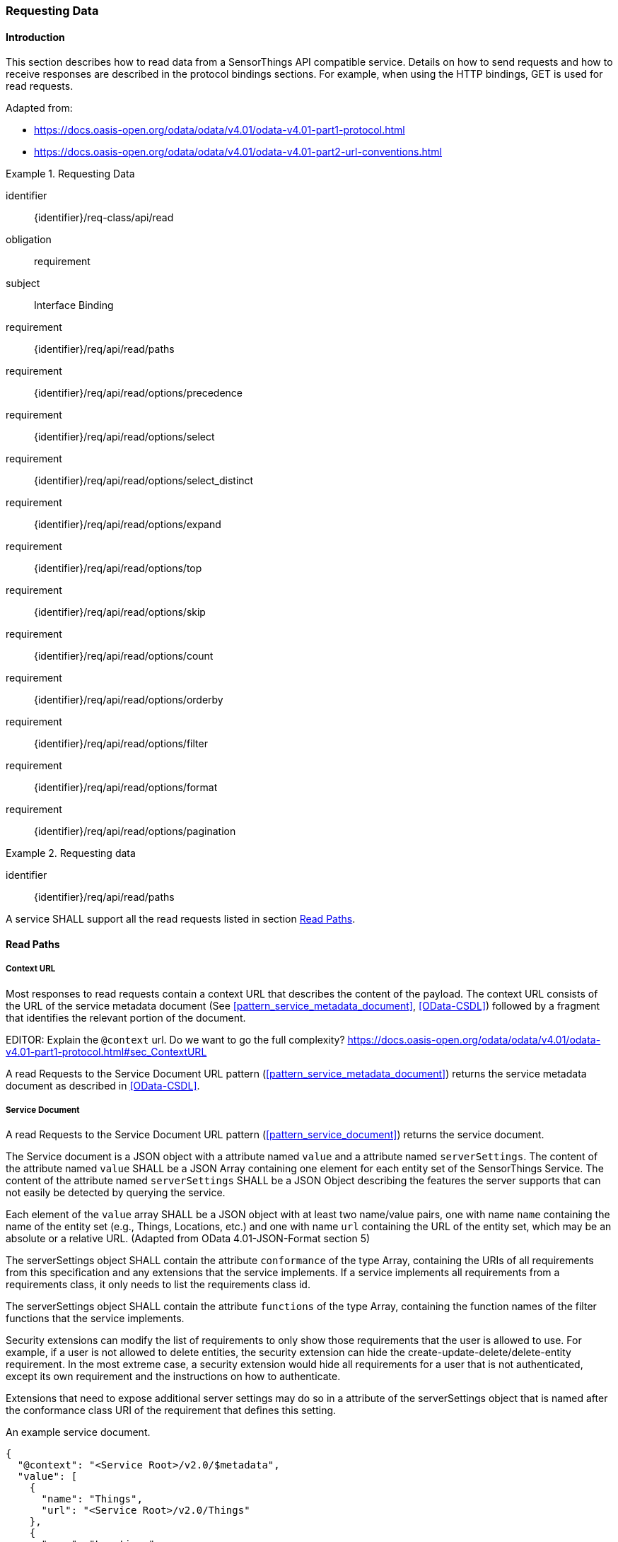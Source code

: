 [[api_read]]
=== Requesting Data

==== Introduction

This section describes how to read data from a SensorThings API compatible service.
Details on how to send requests and how to receive responses are described in the protocol bindings sections.
For example, when using the HTTP bindings, GET is used for read requests.

Adapted from:

- https://docs.oasis-open.org/odata/odata/v4.01/odata-v4.01-part1-protocol.html
- https://docs.oasis-open.org/odata/odata/v4.01/odata-v4.01-part2-url-conventions.html


[requirements_class]
.Requesting Data
====
[%metadata]
identifier:: {identifier}/req-class/api/read
obligation:: requirement
subject:: Interface Binding
requirement:: {identifier}/req/api/read/paths
requirement:: {identifier}/req/api/read/options/precedence
requirement:: {identifier}/req/api/read/options/select
requirement:: {identifier}/req/api/read/options/select_distinct
requirement:: {identifier}/req/api/read/options/expand
requirement:: {identifier}/req/api/read/options/top
requirement:: {identifier}/req/api/read/options/skip
requirement:: {identifier}/req/api/read/options/count
requirement:: {identifier}/req/api/read/options/orderby
requirement:: {identifier}/req/api/read/options/filter
requirement:: {identifier}/req/api/read/options/format
requirement:: {identifier}/req/api/read/options/pagination
====


[requirement]
.Requesting data
====
[%metadata]
identifier:: {identifier}/req/api/read/paths

A service SHALL support all the read requests listed in section <<api_read_paths>>.
====


[[api_read_paths]]
==== Read Paths


[[context_url]]
===== Context URL

Most responses to read requests contain a context URL that describes the content of the payload.
The context URL consists of the URL of the service metadata document (See <<pattern_service_metadata_document>>, <<OData-CSDL>>) followed by a fragment that identifies the relevant portion of the document.

EDITOR: Explain the `@context` url. Do we want to go the full complexity? https://docs.oasis-open.org/odata/odata/v4.01/odata-v4.01-part1-protocol.html#sec_ContextURL

A read Requests to the Service Document URL pattern (<<pattern_service_metadata_document>>) returns the service metadata document as described in <<OData-CSDL>>.



[[read_service_document]]
===== Service Document

A read Requests to the Service Document URL pattern (<<pattern_service_document>>) returns the service document.

The Service document is a JSON object with a attribute named `value` and a attribute named `serverSettings`.
The content of the attribute named `value` SHALL be a JSON Array containing one element for each entity set of the SensorThings Service.
The content of the attribute named `serverSettings` SHALL be a JSON Object describing the features the server supports that can not easily be detected by querying the service.

Each element of the `value` array SHALL be a JSON object with at least two name/value pairs, one with name `name` containing the name of the entity set (e.g., Things, Locations, etc.) and one with name `url` containing the URL of the entity set, which may be an absolute or a relative URL.
(Adapted from OData 4.01-JSON-Format section 5)

The serverSettings object SHALL contain the attribute `conformance` of the type Array, containing the URIs of all requirements from this specification and any extensions that the service implements.
If a service implements all requirements from a requirements class, it only needs to list the requirements class id.

The serverSettings object SHALL contain the attribute `functions` of the type Array, containing the function names of the filter functions that the service implements.

Security extensions can modify the list of requirements to only show those requirements that the user is allowed to use.
For example, if a user is not allowed to delete entities, the security extension can hide the create-update-delete/delete-entity requirement.
In the most extreme case, a security extension would hide all requirements for a user that is not authenticated, except its own requirement and the instructions on how to authenticate.

Extensions that need to expose additional server settings may do so in a attribute of the serverSettings object that is named after the conformance class URI of the requirement that defines this setting.

.An example service document.
[source,json]
----
{
  "@context": "<Service Root>/v2.0/$metadata",
  "value": [
    {
      "name": "Things",
      "url": "<Service Root>/v2.0/Things"
    },
    {
      "name": "Locations",
      "url": "<Service Root>/v2.0/Locations"
    },
    {
      "name": "Datastreams",
      "url": "<Service Root>/v2.0/Datastreams"
    },
    {
      "name": "Sensors",
      "url": "<Service Root>/v2.0/Sensors"
    },
    {
      "name": "Observations",
      "url": "<Service Root>/v2.0/Observations"
    },
    {
      "name": "ObservedProperties",
      "url": "<Service Root>/v2.0/ObservedProperties"
    },
    {
      "name": "Features",
      "url": "<Service Root>/v2.0/Features"
    },
    {
      "name": "FeatureTypes",
      "url": "<Service Root>/v2.0/FeatureTypes"
    }
  ],
  "serverSettings": {
    "conformance": [
        "http://www.opengis.net/spec/sensorthings/2.0/req/datamodel",
        "http://www.opengis.net/spec/sensorthings/2.0/req/resource-path/resource-path-to-entities",
        "http://www.opengis.net/spec/sensorthings/2.0/req/request-data",
        "http://www.opengis.net/spec/sensorthings/2.0/req/create-update-delete/create-entity",
        "http://www.opengis.net/spec/sensorthings/2.0/req/create-update-delete/link-to-existing-entities",
        "http://www.opengis.net/spec/sensorthings/2.0/req/create-update-delete/deep-insert",
        "http://www.opengis.net/spec/sensorthings/2.0/req/create-update-delete/deep-insert-status-code",
        "http://www.opengis.net/spec/sensorthings/2.0/req/create-update-delete/update-entity",
        "http://www.opengis.net/spec/sensorthings/2.0/req/create-update-delete/delete-entity",
        "http://www.opengis.net/spec/sensorthings/2.0/req/create-update-delete/historical-location-auto-creation",
        "http://www.opengis.net/spec/sensorthings/2.0/req/create-observations-via-mqtt/observations-creation",
        "http://www.opengis.net/spec/sensorthings/2.0/req/receive-updates-via-mqtt/receive-updates"
    ],
    "functions": [
      "any","cast","ceiling","concat","endswith","floor","floor","geo.distance","geo.intersects","geo.length",
      "indexof","interval","length","now","round","round","startswith","st_contains","st_crosses","st_disjoint",
      "st_equals","st_intersects","st_overlaps","st_relate","st_touches","st_within","substring","substringof",
      "tolower","toupper","trim"
    ],
    "http://www.opengis.net/spec/sensorthings/2.0/req/bindings/mqtt": {
      "endpoints": [
        "mqtt://server.example.com:1833",
        "ws://server.example.com/sensorThings",
      ]
    }
  }
}
----

EDITOR: Update example with the correct requirement URLs.

===== EntitySet

When a Read request is made to a URI pattern that addresses an entity set (<<pattern_entityset>>, <<pattern_entityset_related>>), the service returns a JSON object with the attributes `@context` and `value` and optionally `@count` and `@nextLink`.
The `@context` annotation SHALL be a context URI as described in <<context_url>>.
The value of the `value` attribute SHALL be an array containing entities in the specified entity set, or an empty array if there are no entities in the addressed set.
The `@count` annotation SHALL, if returned by default, or requested explicitly, contain the total number of items in the set that match the request, as described in <<read_options_top>>.
If service-driven pagination is in effect, the `@nextLink` annotation SHALL contain a link to the next set of entities, as described in <<server_driven_pagination>>.

Read requests to an entity set can use all query options: `$filter`, `$count`, `$orderby`, `$skip`, `$top`, `$expand`, `$select` and `$format`.


.Possible result from a read request to an Entity Set resource returning ObservedProperties, with $top=5 and $count=true
[source,json]
----
{
  "@context": "<Service Root>/v2.0/$metadata#ObservedProperties",
  "@count": 36,
  "value": [
    {
      "@id": "<Service Root>/v2.0/ObservedProperties(1)",
      "id": 1,
      "name": "SO2",
      "definition": "http://dd.eionet.europa.eu/vocabulary/aq/pollutant/1",
      "description": "SO2",
      "properties": {
        "eionetId": 1,
        "owner": "http://dd.eionet.europa.eu",
        "recommendedUnit": "µg/m3"
      },
      "Datastreams@navigationLink": "<Service Root>/v2.0/ObservedProperties(1)/Datastreams"
    },
    {
      "@id": "<Service Root>/v2.0/ObservedProperties(2)",
      "id": 2,
      "name": "PM2.5",
      "definition": "http://dd.eionet.europa.eu/vocabulary/aq/pollutant/6001",
      "description": "PM2.5",
      "properties": {
        "eionetId": 6001,
        "owner": "http://dd.eionet.europa.eu",
        "recommendedUnit": "µg/m3"
      },
      "Datastreams@navigationLink": "<Service Root>/v2.0/ObservedProperties(2)/Datastreams"
    }, { … }, { … }, { … }
  ],
  "@nextLink": "<Service Root>/v2.0/ObservedProperties?$top=5&$skip=5"

}
----


===== Single Entity

When a Read request is made to a URI pattern that addresses a single entity (<<pattern_entity>>, <<pattern_entity_related>>), the service returns a JSON object representing the entity, with the added attributes `@context`. The `@context` annotation SHALL be a context URI as described in <<context_url>>.

Read requests to a URI pattern that returns a single entity can use the `$expand`, `$select` and `$format` query options.

.Possible result from a request to an Entity resource returning a Thing
[source,json]
----
{
  "@context": "<Service Root>/v2.0/$metadata#Things/$entity",
  "@id": "<Service Root>/v2.0/Things(1)",
  "id": 1,
  "name": "Oven",
  "description": "This thing is an oven.",
  "properties": {
    "owner": "Noah Liang",
    "color": "Black"
  },
  "HistoricalLocations@navigationLink": "<Service Root>/v2.0/Things(1)/HistoricalLocations",
  "Locations@navigationLink": "<Service Root>/v2.0/Things(1)/Locations",
  "Datastreams@navigationLink": "<Service Root>/v2.0/Things(1)/Datastreams"
}
----



===== Single Entity Attribute

When a Read request is made to a URI pattern that addresses a single entity attribute (<<pattern_entity_attribute>>), the service returns the JSON representation of this entity attribute.

.Possible result from a request to an Entity resource returning the name of a Thing
[source,json]
----
{
  "@context": "<Service Root>/v2.0/$metadata#Edm.String",
  "value": "Oven"
}
----


===== Raw Value of a Single Entity Attribute

When a Read request is made to a URI pattern that addresses the raw value of a single entity attribute (<<pattern_entity_attribute_raw>>), the service returns the entity attribute.

.Possible result from a request to an Entity resource returning the raw value of the name of a Thing
[source,json]
----
Oven
----


===== Relation Reference

When a Read request is made to a URI pattern that addresses a relation reference (<<pattern_relation>>), the service responds with the  entity-id(s) of the target Entity(s).

.Response to a read request for <Service Root>/v2.0/Datastream(10643)/Thing
[source,json]
----
{
  "@context": "<Service Root>/v2.0/$metadata#$ref",
  "@id": "<Service Root>/v2.0/Things(42)"
}
----


.Response to a read request for <Service Root>/v2.0/Things(42)/Datastreams
[source,json]
----
{
  "@context": "http://host/service/$metadata#Collection($ref)",
  "value": [
    { "@id": "<Service Root>/v2.0/Datastreams(10643)" },
    { "@id": "<Service Root>/v2.0/Datastreams(10759)" }
  ]
}
----

.Response to a read request for <Service Root>/v2.0/Things(1)/Locations(1)
[source,json]
----
{
  "@context": "<Service Root>/v2.0/$metadata#$ref",
  "@id": "<Service Root>/v2.0/Locations(1)"
}
----


==== Request Query Options

===== Introduction

Read requests can be modified using various query options. Query options are added to the URL of the request, as specified in <<url-patterns>>.

[[read_options_precedence]]
===== Evaluation Order

The OGC SensorThings API adapts many of OData's system query options and their usage.
These query options allow refining the request.
The result of the service request is as if the system query options were evaluated in the following order.

Prior to applying any server-driven pagination:

- `$filter`
- `$count`
- `$orderby`
- `$skip`
- `$top`

After applying any server-driven pagination:

- `$expand`
- `$select`
- `$format`

[requirement]
.Requesting data
====
[%metadata]
identifier:: {identifier}/req/api/read/options/precedence

A service SHALL evaluate the query options supported, in the order defined in section <<read_options_precedence>>.
====


[[read_options_select]]
===== $select

The $select system query option requests the service to return only the attributes explicitly requested by the client.
The value of a $select query option SHALL be a comma-separated list of selection clauses.
Each selection clause SHALL be a attribute name (including navigation attribute names).
For navigation attributes, `$select` controls the inclusion of the navigationLink in the response.

In the response, the service SHALL return the specified content, if available.
Expanded navigation attributes do not need to be added to the `$select` list, they SHALL always be included in the response.
The `$select` option can be applied to any request that returns an Entity or an EntitySet.

Note: Adapted from OData 4.01-Protocol 11.2.5.1

.Resource pattern returning only the `id` and `name` of the Entities in the Things EntitySet.
[source,text]
----
v2.0/Things?$select=id,name
----

[requirement]
.Select
====
[%metadata]
identifier:: {identifier}/req/api/read/options/select

A service SHALL support the `$select` query option as described in section <<read_options_select>>.
====


[[read_options_select_distinct]]
===== $select distinct

It is quite useful to give Entities common attributes, like a “type”.
But when filtering on such a common attribute the client needs to know what the used values are.
Distinct select allows a client to request all distinct values for a field or a set of fields.

Distinct select can be used in expands, and can be ordered.
When combining $orderby with a distinct select, it is only possible to order by the exact fields that are selected.

Note that selecting distinct values for the primary key field (`id`) makes no sense, since this field is unique for each entity.

To request the distinct values for a set of selected fields, add the `distinct:` keyword at the start of the `$select` parameter.

The returned data is formatted just like a non-distinct request of the same type would be.


.request returning all distinct values of the properties/type field of all Things
[source,text]
----
v2.0/Things?$select=distinct:properties/type
----

.possible response to the above request
[source,json]
----
{
    "value": [
        { "properties": { "type": "waterBody" } },
        { "properties": { "type": "station" } },
        { "properties": { "type": "aquifer" } }
    ]
}
----


[requirement]
.Select Distinct
====
[%metadata]
identifier:: {identifier}/req/api/read/options/select_distinct

If a service advertises this requirement in the service document then the service SHALL support the `distinct:` keyword in the `$select` query option as described in section <<read_options_select_distinct>>.
====


[[read_options_expand]]
===== $expand

The `$expand` system query option indicates the related entities to be represented inline.
The value of the `$expand` query option SHALL be a comma separated list of navigation attribute names.
Query options can be applied to the expanded navigation attribute by appending a semicolon (`;`) separated list of query options, enclosed in parentheses, to the navigation attribute name.
Allowed system query options are `$filter`, `$select`, `$orderby`, `$skip`, `$top`, `$count`, and `$expand`.

Expanded navigation attributes do not need to be added to `$select`, they are implicitly selected.

The `$expand` option can be applied to any request that returns an Entity or an EntitySet.

Note: Adapted from OData 4.01-Protocol 11.2.5.2

.Resource pattern returning Things, with their Datastreams, and the ObservedProperty for each Datastream.
[source,text]
----
v2.0/Things?$expand=Datastreams($expand=ObservedProperty)
----

.Resource pattern returning Datastream as well as the result and phenomenonTime of the last Observation (as ordered by phenomenonTime) and the ObservedProperty associated with this Datastream.
[source,text]
----
v2.0/Datastreams?$expand=Observations($select=result,phenomenonTime;$orderby=phenomenonTime desc;$top=1),ObservedProperty
----


[requirement]
.Expand
====
[%metadata]
identifier:: {identifier}/req/api/read/options/expand

A service SHALL support the `$expand` query option as described in section <<read_options_expand>>.
====


[[read_options_top]]
===== $top

The `$top` system query option specifies the limit on the number of items returned from an EntitySet.
The value of the `$top` system query option SHALL be a non-negative integer.
The service SHALL return the number of available items up to but not greater than the specified value.

If no unique ordering is imposed through an $orderby query option, the service SHALL impose a stable ordering across requests that include `$top`.

In addition, if the `$top` value exceeds the service-driven pagination limitation (i.e., the largest number of entities the service can return in a single response), the `$top` query option SHALL be discarded and the server-side pagination limitation SHALL be imposed.

Note: Adapted from OData 4.01-Protocol 11.2.6.3

.Resource pattern returning only the first five entities in the Things EntitySet.
[source,text]
----
v2.0/Things?$top=5
----

.Resource pattern returning the first five Observation entries after sorting by the phenomenonTime attribute in descending order.
[source,text]
----
v2.0/Observations?$top=5&$orderby=phenomenonTime desc
----


[requirement]
.Top
====
[%metadata]
identifier:: {identifier}/req/api/read/options/top

A service SHALL support the `$top` query option as described in section <<read_options_top>>.
====


[[read_options_skip]]
===== $skip

The `$skip` system query option specifies the number for the items of the queried EntitySet that SHALL be excluded from the result.
The value of `$skip` system query option SHALL be a non-negative integer n.
The service SHALL return items starting at position n+1.
If no unique ordering is imposed through an `$orderby` query option, the service SHALL impose a stable ordering across requests that include `$skip`.

Note: Adapted from OData 4.01-Protocol 11.2.6.4

.Resource pattern returning Thing entities starting with the sixth Thing entity in the Things EntitySet.
[source,text]
----
v2.0/Things?$skip=5
----

.Resource pattern returning the third and fourth Observation entities from the collection of all Observation entities when the collection is sorted by the resultTime attribute in ascending order.
[source,text]
----
v2.0/Observations?$skip=2&$top=2&$orderby=resultTime
----


[requirement]
.Skip
====
[%metadata]
identifier:: {identifier}/req/api/read/options/skip

A service SHALL support the `$skip` query option as described in section <<read_options_skip>>.
====


[[read_options_count]]
===== $count

The `$count` system query option with a value of `true` specifies that the total count of items within an EntitySet matching the request SHALL be returned along with the result.
A `$count` query option with a value of `false` specifies that the service SHALL not return a count.

The service SHALL reject the request and inform the client that the request is malformed if a value other than `true` or `false` is specified.

The `$count` system query option SHALL ignore any `$top`, `$skip`, or `$expand` query options, and SHALL return the total count of results across all pages including only those results matching any specified `$filter`.

Clients should be aware that the count returned inline may not exactly equal the actual number of items returned, due to latency between calculating the count and enumerating the last value or due to inexact calculations on the service.

For requests to an EntitySet, the count is returned in the `@count` attribute of the returned object.
When a count is requested on an expanded EntitySet, the count is returned in the `<navigationlink name>@count` attribute of the containing Entity.

Note: Adapted from OData 4.01-Protocol 11.2.6.5


[requirement]
.Count
====
[%metadata]
identifier:: {identifier}/req/api/read/options/count

A service SHALL support the `$count` query option as described in section <<read_options_count>>.
====


[[read_options_orderby]]
===== $orderby

The `$orderby` system query option specifies the order in which items are returned from the service.
The value of the `$orderby` system query option SHALL contain a comma-separated list of expressions whose primitive result values are used to sort the items.
A special case of such an expression is a attribute path terminating on a primitive attribute.

The expression MAY include the suffix `asc` for ascending or `desc` for descending, separated from the attribute name by one or more spaces.
If asc or desc is not specified, the service SHALL order by the specified attribute in ascending order.

Null values SHALL come before non-null values when sorting in ascending order and after non-null values when sorting in descending order.

Items SHALL be sorted by the result values of the first expression, and then items with the same value for the first expression SHALL be sorted by the result value of the second expression, and so on.

Note: Adapted from OData 4.01-Protocol 11.2.6.2

.Resource pattern returning all Observations ordered by the result attribute in ascending order.
[source,text]
----
v2.0/Observations?$orderby=result
----

.Resource pattern returning all Observations ordered by the id attribute of the linked Datastream entry in descending order, then by the phenomenonTime attribute of Observations in ascending order.
[source,text]
----
v2.0/Observations?$orderby=Datastreams/id desc, phenomenonTime
----


[requirement]
.Order By
====
[%metadata]
identifier:: {identifier}/req/api/read/options/orderby

A service SHALL support the `$count` query option as described in section <<read_options_orderby>>.
====


[[read_options_filter]]
===== $filter

====== Introduction

The `$filter` option can be used to filter the entities returned by a request to any EntitySet.
The expression specified with $filter is evaluated for each entity in the collection, and only items where the expression evaluates to true SHALL be included in the response.
Entities for which the expression evaluates to false or to null, or which reference attributes that are unavailable due to permissions, SHALL be omitted from the response.

[Adapted from Data 4.01-URL Conventions 5.1.1]

The expression language that is used in $filter operators SHALL support references to attributes and literals.
The literal values SHALL be strings enclosed in single quotes, numbers, boolean values (true or false), null, datetime values as ISO 8601 time string, duration values or geometry values.
Encoding rules for constants are listed in <<constants_encoding_rules>>
Attributes of Entities are addressed by their name.

Note: Adapted from OData 4.01-Protocol 11.2.6.1


.Observations of Datastream 42 that have a result greater than 5.
[source,text]
----
v2.0/Datastreams(42)/Observations?$filter=result gt 5
----

.Locations inside a given area.
[source,text]
----
v2.0/Locations?$filter=st_within(location, geography'POLYGON ((30 10, 10 20, 20 40, 40 40, 30 10))')
----

Sub-proprties of complex attributes are addressed using the complex attribute name, followed by a `/`, followed by the sub-attribute name.

.Observations with a valid time that started before the given timestamp.
[source,text]
----
v2.0/Observations?$filter=validTime/start lt 2012-12-03T07:16:23Z
----

Entities can be filtered on attributes of related entities by using the navigationAttribute, followed by a `/`, followed by a attribute of the related entity.
This can be used recursively.
For filtering on attributes of entities in a related EntitySet see the `any()` function.

.Observations of all Datastreams that are named Temperature.
[source,text]
----
v2.0/Observations?$filter=Datastream/name eq 'Temperature'
----

.Observations of all Things that are named House 1.
[source,text]
----
v2.0/Observations?$filter=Datastream/Thing/name eq 'House 1'
----


[[filter_operations]]
====== Built-in filter operations

The OGC SensorThings API supports a set of built-in filter operations, as described in the following table.
These built-in filter operator usages and definitions follow the [OData Version 4.01. Part 1: Protocol 11.2.6.1.1] and [OData Version 4.01 ABNF].
The operator precedence is described in [OData Version 4.01. Part 2: URL Conventions Section 5.1.1.17].



[#tab-built-in-filter-operators,reftext='{table-caption} {counter:table-num}']
.Built-in Filter Operators
[cols="<15,<25,<60a",options="header"]
|===
|Operator |Description |Example

3+|**Comparison Operators**

|eq
|Equal
|`+/Datastreams?$filter=resultType/type eq 'Quantity'+`

|ne
|Not equal
|`+/Datastreams?$filter=resultType/type ne 'Quantity'+`

|gt
|Greater than
|`+/Observations?$filter=result gt 20.0+`

|ge
|Greater than or equal
|`+/Observations?$filter=result ge 20.0+`

|lt
|Less than
|`+/Observations?$filter=result lt 100+`

|le
|Less than or equal
|`+/Observations?$filter=result le 100+`

|`+in+`
|Containment
|- `+/Things?$filter=properties/type in ('Room','Corridor')+` +
Where `properties/type` is a string.
- `+/Things?$filter='Vehicle' in properties/tags+` +
Where `proprties/tags` is an array of strings.

3+|**Logical Operators**

|and
|Logical and
|`+/Observations?$filter=result le 3.5 and FeatureOfInterest/id eq 1+`

|or
|Logical or
|`+/Observations?$filter=result gt 20 or result le 3.5+`

|not
|Logical negation
|`+/Things?$filter=not startswith(description,'test')+`

3+|**Arithmetic Operators**

|add
|Addition
|
- `+/Observations?$filter=result add 5 gt 10+`
- `+/Observations?$filter=validTime gt now() add duration'PT1H'+`

|sub
|Subtraction
|
- `+/Observations?$filter=result sub 5 gt 10+` +
- `+/Observations?$filter=phenomenonTime gt now() sub duration'P1D'+`

|mul
|Multiplication
|`+/Observations?$filter=result mul 2 gt 2000+`

|div
|Division
|`+/Observations?$filter=result div 2 gt 4+`

|mod
|Modulo
|`+/Observations?$filter=result mod 2 eq 0+`

3+|**Grouping Operators**

|( )
|Precedence grouping
|`+/Observations?$filter=(result sub 5) mul 2 gt 10+`
|===


[[query_functions]]
====== Built-in query functions

The OGC SensorThings API supports a set of functions that can be used with the $filter or $orderby query operations.
The following table lists the available functions and they follows the OData Canonical function definitions listed in link:https://docs.oasis-open.org/odata/odata/v4.01/odata-v4.01-part2-url-conventions.html#sec_CanonicalFunctions[OData Version 4.01 Part 2: URL Conventions, Section 5.1.1.4].

In order to support spatial relationship functions, SensorThings API defines nine additional geospatial functions based on the spatial relationship between two geometry objects.
The spatial relationship functions are defined in the OGC Simple Feature Access specification [OGC 06-104r4 part 1, clause 6.1.2.3]. The names of these nine functions start with a prefix st_ following the OGC Simple Feature Access specification [OGC 06-104r4].
In addition, the Well-Known Text (WKT) format is the default input geometry for these nine functions.

In some cases the service may not have enough information to deduce the types of parameters used in functions.
This may, for instance, happen when combining two values from json objects, or attributes of type `ANY`.
In such cases, the `cast` function can be used.


[#tab-built-in-query-functions,reftext='{table-caption} {counter:table-num}']
.Built-in Query Functions
[cols="<10a,<30a,<60a",options="header"]
|===
| Function | Definition | Example

3+|**String Functions**

| contains
|`+bool contains(string p0, string p1)+`
|`+contains(description, 'Sensor Things')+`

| substringof
|`+bool substringof(string p0, string p1)+`
|`+substringof('Sensor Things',description)+`

| endswith
|`+bool endswith(string p0, string p1)+`
|`+endswith(description,'Things')+`

| startswith
|`+bool startswith(string p0, string p1)+`
|`+startswith(description,'Sensor')+`

| length
|`+int length(string p0)+`
|`+length(description) eq 13+`

| indexof
|`+int indexof(string p0, string p1)+`
|`+indexof(description,'Sensor') eq 1+`

| substring
|
- `+string substring(string p0, int p1)+`
- `+string substring(string p0, int p1, int p2)+`

|
- `+substring(description,1) eq 'ensor Things'+`
- `+substring(description,2,4) eq 'nsor'+`

| tolower
|`+string tolower(string p0)+`
|`+tolower(description) eq 'sensor things'+`

| toupper
|`+string toupper(string p0)+`
|`+toupper(description) eq 'SENSOR THINGS'+`

| trim
|`+string trim(string p0)+`
|`+trim(description) eq 'Sensor Things'+`

| concat
|`+string concat(string p0, string p1)+`
|`+concat(concat(unitOfMeasurement/symbol,', '), unitOfMeasurement/name) eq 'degree, Celsius'+`

3+|**Date Functions**

| now
|`+Edm.DateTimeOffset now()+`
|`+resultTime ge now()+`

| interval
|`+TM_Interval interval(start, end or duration)+`
|`+interval(properties/referenceTime, duration'PT1H')+`

3+|**Math Functions**

| round
|`+int round(number p0)+`
|`+round(result) eq 32+`

| floor
|`+int floor(number p0)+`
|`+floor(result) eq 32+`

| ceiling
|`+int ceiling(number p0)+`
|`+ceiling(result) eq 33+`

3+|**Geospatial Functions**

| geo.distance
|`+double geo.distance(Point p0, Point p1)+`
|`+geo.distance(location, geography'POINT (30 10)')+`

| geo.length
|`+double geo.length(LineString p0)+`
|`+geo.length(geography'LINESTRING (30 10, 10 30, 40 40)')+`

| geo.intersects
|`+bool geo.intersects(Point p0, Polygon p1)+`
|`+geo.intersects(location, geography'POLYGON ((30 10, 10 20, 20 40, 40 40, 30 10))')+`

3+|**Spatial Relationship Functions**

| st_equals
|`+bool st_equals(geography p0, geography p1)+`
|`+st_equals(location, geography'POINT (30 10)')+`

| st_disjoint
|`+bool st_disjoint(geography p0, geography p1)+`
|`+st_disjoint(location, geography'POLYGON ((30 10, 10 20, 20 40, 40 40, 30 10))')+`

| st_touches
|`+bool st_touches(geography p0, geography p1)+`
|`+st_touches(location, geography'LINESTRING (30 10, 10 30, 40 40)')+`

| st_within
|`+bool st_within(geography p0, geography p1)+`
|`+st_within(location, geography'POLYGON ((30 10, 10 20, 20 40, 40 40, 30 10))')+`

| st_overlaps
|`+bool st_overlaps(geography p0, geography p1)+`
|`+st_overlaps(location, geography'POLYGON ((30 10, 10 20, 20 40, 40 40, 30 10))')+`

| st_crosses
|`+bool st_crosses(geography p0, geography p1)+`
|`+st_crosses(location, geography'LINESTRING (30 10, 10 30, 40 40)')+`

| st_intersects
|`+bool st_intersects(geography p0, geography p1)+`
|`+st_intersects(location, geography'LINESTRING (30 10, 10 30, 40 40)')+`

| st_contains
|`+bool st_contains(geography p0, geography p1)+`
|`+st_contains(location, geography'POINT (30 10)')+`

| st_relate
|`+bool st_relate(geography p0, geography p1, string p2)+`
|`+st_relate(location, geography'POLYGON ((30 10, 10 20, 20 40, 40 40, 30 10))', 'T********')+`

3+|**Collection Functions**

| any
|`+bool EntitySetNavProp/any(name: expression)+`
|`+Observations/any(o: o/result gt 5 and o/phenomenonTime gt 2024-01-01T00:00:00Z)+`

3+|**Type Functions**

| cast
|`+type cast(expression,typeName)+`
|`+cast(result,Edm.Decimal) gt cast(Datastream/properties/threshold,Edm.Decimal)+`
|===


[[query_function_any]]
====== Any

The `any()` function applies a boolean expression to each member of a collection and returns true if the expression returns true for any member of the collection.
The any function can be used by adding a slash and the `any` keyword after a filter path ending in an EntitySet.
The argument of the any function is a case-sensitive, alphanumeric lamda variable name, followed by a colon (`:`), followed by a boolean expression that can use the defined variable to access attributes of the entities in the collection.

Path expressions not prefixed by the lambda variable are evaluated in the context of the collection that is the target of the `$filter` containing the any function.

.Request for all Datastreams that have at least one Observation that has both a result greater than the threshold custom attribute in the containing Datastream, and a phenomenonTime after 2024-01-01 00:00:00Z
[source,text]
----
Datastreams?$filter=Observations/any(o: o/result gt properties/threshold and o/phenomenonTime gt 2024-01-01T00:00:00Z)
----

In the example above, the `properties/threshold` path is evaluated in the context of the Datastreams collection being filtered.

.Request for all Things that have both a Datastream measuring NO2 and a Datastream measuring O3
[source,text]
----
Things?$filter=Datastreams/any(d1: d1/ObservedProperty/name eq 'NO2') and Datastreams/any(d2: d2/ObservedProperty/name eq 'O3')
----


[requirement]
.Format
====
[%metadata]
identifier:: {identifier}/req/api/read/options/filter

part:: A service SHALL support the `$filter` query option as described in section <<read_options_filter>>.

part:: A service SHALL list the suppored filter function in the service document as described in section <<read_service_document>>.
====


[[read_options_format]]
===== $format

====== Introduction

The format of the data returned by read request can be controlled with the `$format` query option.
The default value for the `$format` option is `application/json`.


[requirement]
.Format
====
[%metadata]
identifier:: {identifier}/req/api/read/options/format

A service SHALL support the `$format` query option as described in section <<read_options_format>> and the JSON format described in <<format_json>>.
====


[[format_json]]
====== application/json

This formatter encodes responses in JSON as specified in OData JSON Format Version 4.01.
The JSON format can be explicitly requested using the `$format` query option with a value of `application/json`, or the shorter alias `json`.
The format option allows for the format parameter `metadata` to control the amount of service metadata added to the response.

* `$format=application/json;metadata=full` returns the full metadata.
* `$format=application/json;metadata=minimal` removes all metadata that can be calculated by the client, returning only: context, count (if requested) and nextLink (if applicable)
* `$format=application/json;metadata=none` only returns: nextLink (if applicable) and count (if requested)


[[server_driven_pagination]]
===== Server driven pagination

Responses that include only a partial set of the items identified by the request URL SHALL contain a link that allows retrieving the next partial set of items.
This link is called a nextLink; its representation is format-specific.
The final partial set of items (the last page) SHALL NOT contain a nextLink.

The nextLink annotation indicates that a response is only a subset of the requested collection of entities or collection of entity references.
It contains a URL that allows retrieving the next subset of the requested collection.

SensorThings clients SHALL treat the URL of the nextLink as opaque, and SHALL NOT append system query options to the URL of a next link.
Services may disallow a change of format on requests for subsequent pages using the next link.

Note: Adapted from OData 4.01-Protocol 11.2.6.7


[requirement]
.Format
====
[%metadata]
identifier:: {identifier}/req/api/read/options/pagination

A service SHALL support pagination as described in section <<server_driven_pagination>>.
====

